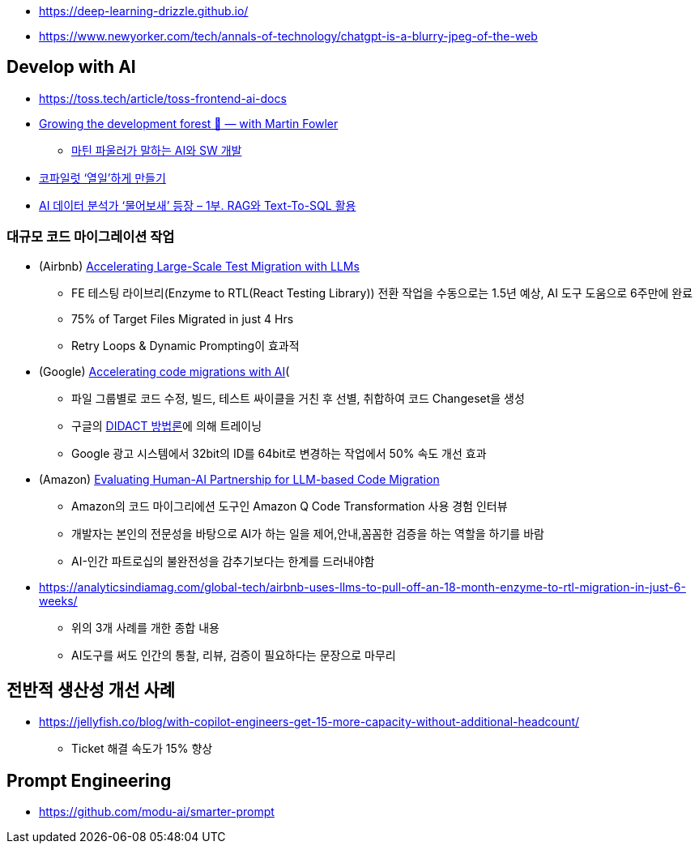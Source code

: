 * https://deep-learning-drizzle.github.io/
* https://www.newyorker.com/tech/annals-of-technology/chatgpt-is-a-blurry-jpeg-of-the-web

== Develop with AI
* https://toss.tech/article/toss-frontend-ai-docs
* https://www.youtube.com/watch?v=lurbDAEU0KM[Growing the development forest 🌲 — with Martin Fowler]
** https://www.youtube.com/watch?v=BT9oqmWFLzI[마틴 파울러가 말하는 AI와 SW 개발]
* https://techblog.woowahan.com/21240/[코파일럿 ‘열일’하게 만들기]
* https://techblog.woowahan.com/18144/[AI 데이터 분석가 ‘물어보새’ 등장 – 1부. RAG와 Text-To-SQL 활용]

=== 대규모 코드 마이그레이션 작업
* (Airbnb) https://medium.com/airbnb-engineering/accelerating-large-scale-test-migration-with-llms-9565c208023b[Accelerating Large-Scale Test Migration with LLMs]
** FE 테스팅 라이브리(Enzyme to RTL(React Testing Library)) 전환 작업을 수동으로는 1.5년 예상, AI 도구 도움으로 6주만에 완료
** 75% of Target Files Migrated in just 4 Hrs
** Retry Loops & Dynamic Prompting이 효과적
* (Google) https://research.google/blog/accelerating-code-migrations-with-ai/[Accelerating code migrations with AI](
** 파일 그룹별로 코드 수정, 빌드, 테스트 싸이클을 거친 후 선별, 취합하여 코드 Changeset을 생성
** 구글의 https://research.google/blog/large-sequence-models-for-software-development-activities/[DIDACT 방법론]에 의해 트레이닝
** Google 광고 시스템에서 32bit의 ID를 64bit로 변경하는 작업에서 50% 속도 개선 효과
* (Amazon) https://assets.amazon.science/bc/ec/8213526e4857b6fa09af53b10c66/evaluating-human-ai-partnership-for-llm-based-code-migration.pdf[Evaluating Human-AI Partnership for LLM-based Code Migration]
** Amazon의 코드 마이그리에션 도구인 Amazon Q Code Transformation 사용 경험 인터뷰
** 개발자는 본인의 전문성을 바탕으로 AI가 하는 일을 제어,안내,꼼꼼한 검증을 하는 역할을 하기를 바람
** AI-인간 파트로십의 불완전성을 감추기보다는 한계를 드러내야함
* https://analyticsindiamag.com/global-tech/airbnb-uses-llms-to-pull-off-an-18-month-enzyme-to-rtl-migration-in-just-6-weeks/
** 위의 3개 사례를 개한 종합 내용
** AI도구를 써도 인간의 통찰, 리뷰, 검증이 필요하다는 문장으로 마무리

== 전반적 생산성 개선 사례
* https://jellyfish.co/blog/with-copilot-engineers-get-15-more-capacity-without-additional-headcount/
** Ticket 해결 속도가 15% 향상

== Prompt Engineering
* https://github.com/modu-ai/smarter-prompt
